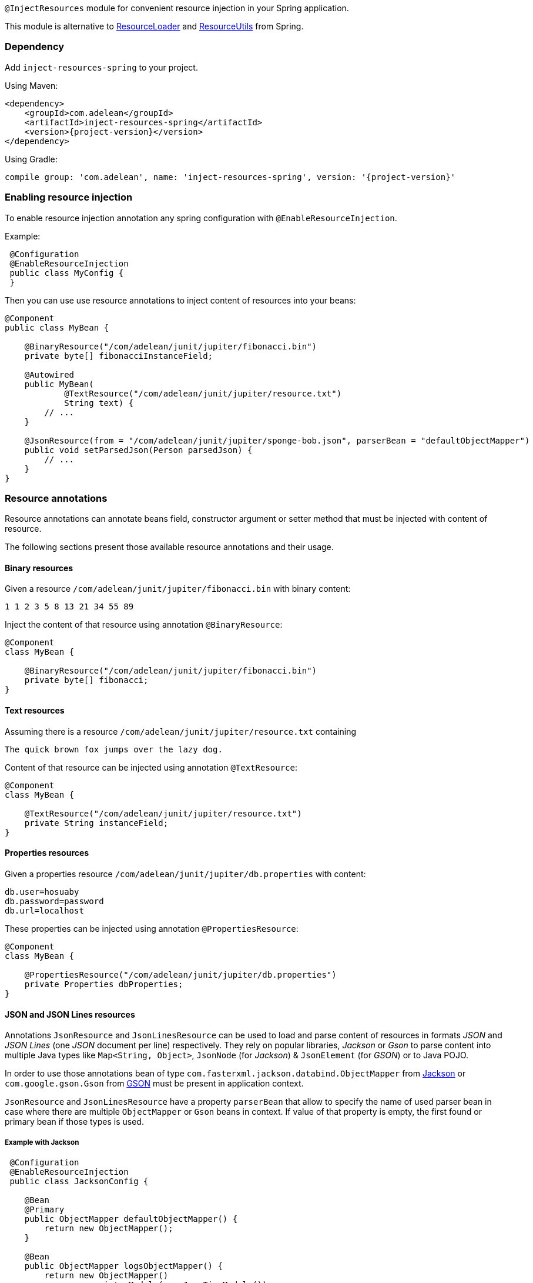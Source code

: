 `@InjectResources` module for convenient resource injection in your Spring application.

This module is alternative to
https://docs.spring.io/spring-framework/docs/current/javadoc-api/org/springframework/core/io/ResourceLoader.html[ResourceLoader]
and https://docs.spring.io/spring/docs/current/javadoc-api/org/springframework/util/ResourceUtils.html[ResourceUtils]
from Spring.

=== Dependency

Add `inject-resources-spring` to your project.

Using Maven:

[source, xml, subs="+attributes"]
----
<dependency>
    <groupId>com.adelean</groupId>
    <artifactId>inject-resources-spring</artifactId>
    <version>{project-version}</version>
</dependency>
----

Using Gradle:

[source, groovy, subs="+attributes"]
----
compile group: 'com.adelean', name: 'inject-resources-spring', version: '{project-version}'
----

=== Enabling resource injection

To enable resource injection annotation any spring configuration with `@EnableResourceInjection`.

Example:

[source, java]
----
 @Configuration
 @EnableResourceInjection
 public class MyConfig {
 }
----

Then you can use use resource annotations to inject content of resources into your beans:

[source, java]
----
@Component
public class MyBean {

    @BinaryResource("/com/adelean/junit/jupiter/fibonacci.bin")
    private byte[] fibonacciInstanceField;

    @Autowired
    public MyBean(
            @TextResource("/com/adelean/junit/jupiter/resource.txt")
            String text) {
        // ...
    }

    @JsonResource(from = "/com/adelean/junit/jupiter/sponge-bob.json", parserBean = "defaultObjectMapper")
    public void setParsedJson(Person parsedJson) {
        // ...
    }
}
----

=== Resource annotations

Resource annotations can annotate beans field, constructor argument or setter method that must be injected with content
of resource.

The following sections present those available resource annotations and their usage.

==== Binary resources

Given a resource `/com/adelean/junit/jupiter/fibonacci.bin` with binary content:

[source, text]
----
1 1 2 3 5 8 13 21 34 55 89
----

Inject the content of that resource using annotation `@BinaryResource`:

[source, java]
----
@Component
class MyBean {

    @BinaryResource("/com/adelean/junit/jupiter/fibonacci.bin")
    private byte[] fibonacci;
}
----

==== Text resources

Assuming there is a resource `/com/adelean/junit/jupiter/resource.txt` containing

[source, text]
----
The quick brown fox jumps over the lazy dog.
----

Content of that resource can be injected using annotation `@TextResource`:

[source, java]
----
@Component
class MyBean {

    @TextResource("/com/adelean/junit/jupiter/resource.txt")
    private String instanceField;
}
----

==== Properties resources

Given a properties resource `/com/adelean/junit/jupiter/db.properties` with content:

[source, properties]
----
db.user=hosuaby
db.password=password
db.url=localhost
----

These properties can be injected using annotation `@PropertiesResource`:

[source, java]
----
@Component
class MyBean {

    @PropertiesResource("/com/adelean/junit/jupiter/db.properties")
    private Properties dbProperties;
}
----

==== JSON and JSON Lines resources

Annotations `JsonResource` and `JsonLinesResource` can be used to load and parse content of resources in formats _JSON_
and  _JSON Lines_ (one _JSON_ document per line) respectively. They rely on popular libraries, _Jackson_ or _Gson_ to
parse content into multiple Java types like `Map<String, Object>`, `JsonNode` (for _Jackson_) & `JsonElement`
(for _GSON_) or to Java POJO.

In order to use those annotations bean of type `com.fasterxml.jackson.databind.ObjectMapper` from
https://github.com/FasterXML/jackson[Jackson] or `com.google.gson.Gson` from
https://github.com/google/gson/blob/master/UserGuide.md[GSON] must be present in application context.

`JsonResource` and `JsonLinesResource` have a property `parserBean` that allow to specify the name of used parser bean
in case where there are multiple `ObjectMapper` or `Gson` beans in context. If value of that property is empty, the
first found or primary bean if those types is used.

===== Example with Jackson

[source, java]
----
 @Configuration
 @EnableResourceInjection
 public class JacksonConfig {

    @Bean
    @Primary
    public ObjectMapper defaultObjectMapper() {
        return new ObjectMapper();
    }

    @Bean
    public ObjectMapper logsObjectMapper() {
        return new ObjectMapper()
                .registerModule(new JavaTimeModule());
    }
 }
----

[source, java]
----
@Component
public class MyBean {

    /* JSON resources */
    @JsonResource("/com/adelean/junit/jupiter/sponge-bob.json")
    static Map<String, Object> jsonAsMap;

    @JsonResource(from = "/com/adelean/junit/jupiter/sponge-bob.json", parserBean = "defaultObjectMapper")
    JsonNode jsonNode;

    @JsonResource("/com/adelean/junit/jupiter/sponge-bob.json")
    Person spongeBob;

    /* JSONL resources */
    @JsonLinesResource(from = "/com/adelean/junit/jupiter/logs.jsonl", parserBean = "logsObjectMapper")
    private Log[] logsAsArray;

    @JsonLinesResource(from = "/com/adelean/junit/jupiter/logs.jsonl", parserBean = "logsObjectMapper")
    private Collection<Log> logsAsCollection;
}
----

===== Example with Gson

[source, java]
----
@Configuration
@EnableResourceInjection
public class GsonConfig {

    @Bean
    @Primary
    public Gson defaultGson() {
        return new Gson();
    }

    @Bean
    public Gson logsGson() {
        return new GsonBuilder()
                .registerTypeAdapter(LocalDateTime.class, new LocalDateTimeDeserializer())
                .create();
    }
}
----

[source, java]
----
@Component
public class MyBean {

    /* JSON resources */
    @JsonResource("/com/adelean/junit/jupiter/sponge-bob.json")
    private static Map<String, Object> jsonAsMap;

    @JsonResource("/com/adelean/junit/jupiter/sponge-bob.json")
    protected JsonElement jsonElement;

    @JsonResource("/com/adelean/junit/jupiter/sponge-bob.json")
    Person spongeBob;

    /* JSONL resources */
    @JsonLinesResource(from = "/com/adelean/junit/jupiter/logs.jsonl", parserBean = "logsGson")
    private Log[] logsAsArray;

    @JsonLinesResource(from = "/com/adelean/junit/jupiter/logs.jsonl", parserBean = "logsGson")
    private Collection<Log> logsAsCollection;
}
----

==== YAML and YAML documents resources

Annotations `YamlResource` and `YamlDocumentsResource` can be used to parse content of resources in formats _YAML_ and
_YAML documents_ (multiple YAML documents in the same file separated by three hyphens ---). Bean of type
`org.yaml.snakeyaml.Yaml` from https://bitbucket.org/asomov/snakeyaml/wiki/Documentation[Snakeyaml] must be present in
application context.

Example:

[source, java]
----
@Configuration
@EnableResourceInjection
public class YamlConfig {

    @Bean
    @Primary
    public Yaml defaultYaml() {
        return new Yaml();
    }

    @Bean("log-parser")
    public Yaml logYaml() {
        return new Yaml(new Constructor(Log.class));
    }
}
----

[source, java]
----
@Component
public class MyBean {

    /* YAML resources */
    @YamlResource("/com/adelean/junit/jupiter/receipt.yml")
    Map<String, Object> receipt;

    @YamlResource("/com/adelean/junit/jupiter/sponge-bob.yaml")
    Person spongeBob;

    /* YAML documents resources */
    @YamlDocumentsResource(from = "/com/adelean/junit/jupiter/stacktrace.yaml", yamlBean = "defaultYaml")
    List<Map<String, Object>> stacktraceAsList;

    @YamlDocumentsResource(from = "/com/adelean/junit/jupiter/stacktrace.yaml", yamlBean = "defaultYaml")
    Map<String, Object>[] stacktraceAsArray;

    @YamlDocumentsResource(from = "/com/adelean/junit/jupiter/logs.yml", yamlBean = "log-parser")
    Log[] logsAsArray;

    @YamlDocumentsResource(from = "/com/adelean/junit/jupiter/logs.yml", yamlBean = "log-parser")
    Collection<Log> logsAsCollection;
}
----
